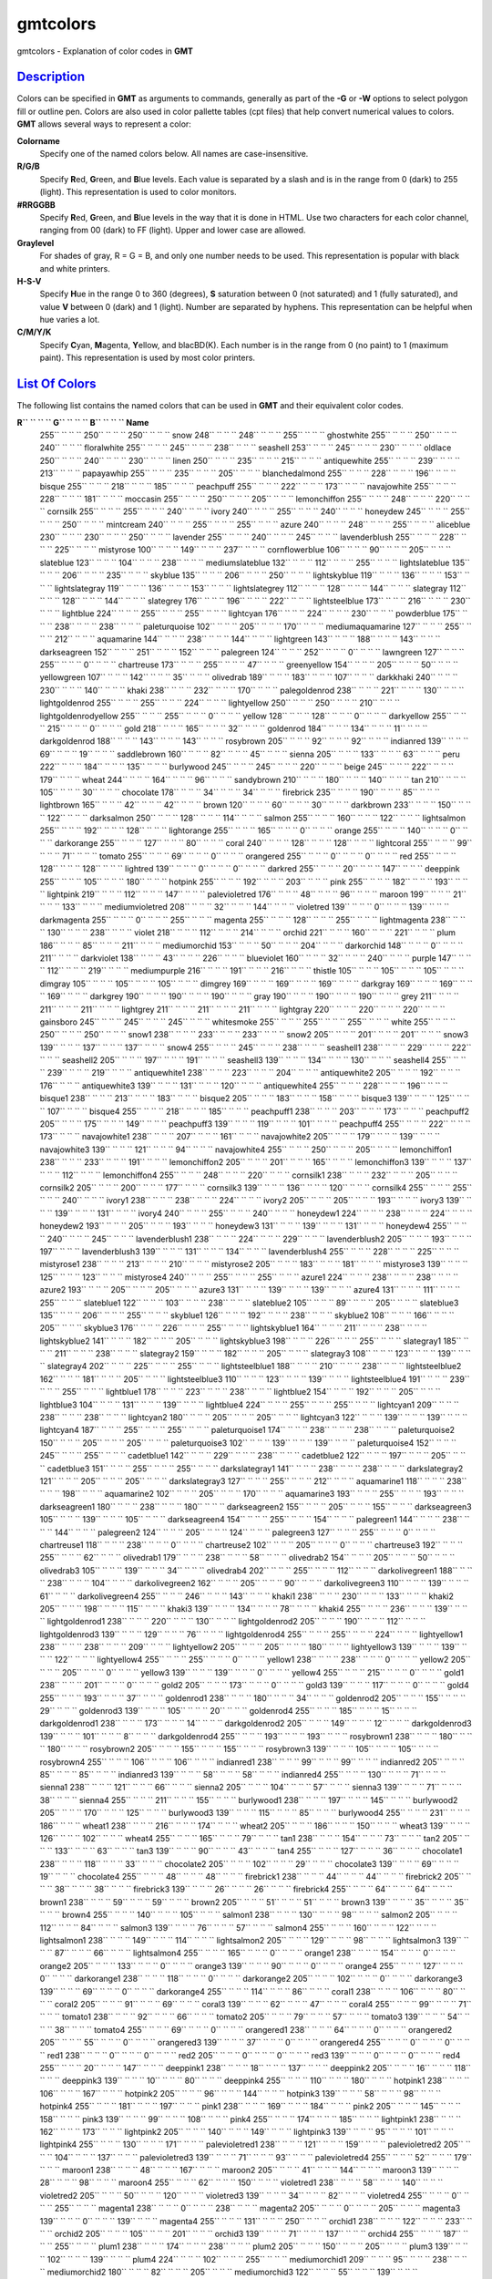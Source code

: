 *********
gmtcolors
*********


gmtcolors - Explanation of color codes in **GMT**

`Description <#toc1>`_
----------------------

Colors can be specified in **GMT** as arguments to commands, generally
as part of the **-G** or **-W** options to select polygon fill or
outline pen. Colors are also used in color pallette tables (cpt files)
that help convert numerical values to colors.
**GMT** allows several ways to represent a color:

**Colorname**
    Specify one of the named colors below. All names are
    case-insensitive.
**R/G/B**
    Specify **R**\ ed, **G**\ reen, and **B**\ lue levels. Each value is
    separated by a slash and is in the range from 0 (dark) to 255
    (light). This representation is used to color monitors.
**#RRGGBB**
    Specify **R**\ ed, **G**\ reen, and **B**\ lue levels in the way
    that it is done in HTML. Use two characters for each color channel,
    ranging from 00 (dark) to FF (light). Upper and lower case are
    allowed.
**Graylevel**
    For shades of gray, R = G = B, and only one number needs to be used.
    This representation is popular with black and white printers.
**H-S-V**
    Specify **H**\ ue in the range 0 to 360 (degrees), **S** saturation
    between 0 (not saturated) and 1 (fully saturated), and value **V**
    between 0 (dark) and 1 (light). Number are separated by hyphens.
    This representation can be helpful when hue varies a lot.
**C/M/Y/K**
    Specify **C**\ yan, **M**\ agenta, **Y**\ ellow, and blacBD(K). Each
    number is in the range from 0 (no paint) to 1 (maximum paint). This
    representation is used by most color printers.

`List Of Colors <#toc2>`_
-------------------------

The following list contains the named colors that can be used in **GMT**
and their equivalent color codes.

**R\ `` `` `` `` G\ `` `` `` `` B\ `` `` `` `` Name**
 255\ `` `` `` `` 250\ `` `` `` `` 250\ `` `` `` `` snow
 248\ `` `` `` `` 248\ `` `` `` `` 255\ `` `` `` `` ghostwhite
 255\ `` `` `` `` 250\ `` `` `` `` 240\ `` `` `` `` floralwhite
 255\ `` `` `` `` 245\ `` `` `` `` 238\ `` `` `` `` seashell
 253\ `` `` `` `` 245\ `` `` `` `` 230\ `` `` `` `` oldlace
 250\ `` `` `` `` 240\ `` `` `` `` 230\ `` `` `` `` linen
 250\ `` `` `` `` 235\ `` `` `` `` 215\ `` `` `` `` antiquewhite
 255\ `` `` `` `` 239\ `` `` `` `` 213\ `` `` `` `` papayawhip
 255\ `` `` `` `` 235\ `` `` `` `` 205\ `` `` `` `` blanchedalmond
 255\ `` `` `` `` 228\ `` `` `` `` 196\ `` `` `` `` bisque
 255\ `` `` `` `` 218\ `` `` `` `` 185\ `` `` `` `` peachpuff
 255\ `` `` `` `` 222\ `` `` `` `` 173\ `` `` `` `` navajowhite
 255\ `` `` `` `` 228\ `` `` `` `` 181\ `` `` `` `` moccasin
 255\ `` `` `` `` 250\ `` `` `` `` 205\ `` `` `` `` lemonchiffon
 255\ `` `` `` `` 248\ `` `` `` `` 220\ `` `` `` `` cornsilk
 255\ `` `` `` `` 255\ `` `` `` `` 240\ `` `` `` `` ivory
 240\ `` `` `` `` 255\ `` `` `` `` 240\ `` `` `` `` honeydew
 245\ `` `` `` `` 255\ `` `` `` `` 250\ `` `` `` `` mintcream
 240\ `` `` `` `` 255\ `` `` `` `` 255\ `` `` `` `` azure
 240\ `` `` `` `` 248\ `` `` `` `` 255\ `` `` `` `` aliceblue
 230\ `` `` `` `` 230\ `` `` `` `` 250\ `` `` `` `` lavender
 255\ `` `` `` `` 240\ `` `` `` `` 245\ `` `` `` `` lavenderblush
 255\ `` `` `` `` 228\ `` `` `` `` 225\ `` `` `` `` mistyrose
 100\ `` `` `` `` 149\ `` `` `` `` 237\ `` `` `` `` cornflowerblue
 106\ `` `` `` `` 90\ `` `` `` `` 205\ `` `` `` `` slateblue
 123\ `` `` `` `` 104\ `` `` `` `` 238\ `` `` `` `` mediumslateblue
 132\ `` `` `` `` 112\ `` `` `` `` 255\ `` `` `` `` lightslateblue
 135\ `` `` `` `` 206\ `` `` `` `` 235\ `` `` `` `` skyblue
 135\ `` `` `` `` 206\ `` `` `` `` 250\ `` `` `` `` lightskyblue
 119\ `` `` `` `` 136\ `` `` `` `` 153\ `` `` `` `` lightslategray
 119\ `` `` `` `` 136\ `` `` `` `` 153\ `` `` `` `` lightslategrey
 112\ `` `` `` `` 128\ `` `` `` `` 144\ `` `` `` `` slategray
 112\ `` `` `` `` 128\ `` `` `` `` 144\ `` `` `` `` slategrey
 176\ `` `` `` `` 196\ `` `` `` `` 222\ `` `` `` `` lightsteelblue
 173\ `` `` `` `` 216\ `` `` `` `` 230\ `` `` `` `` lightblue
 224\ `` `` `` `` 255\ `` `` `` `` 255\ `` `` `` `` lightcyan
 176\ `` `` `` `` 224\ `` `` `` `` 230\ `` `` `` `` powderblue
 175\ `` `` `` `` 238\ `` `` `` `` 238\ `` `` `` `` paleturquoise
 102\ `` `` `` `` 205\ `` `` `` `` 170\ `` `` `` `` mediumaquamarine
 127\ `` `` `` `` 255\ `` `` `` `` 212\ `` `` `` `` aquamarine
 144\ `` `` `` `` 238\ `` `` `` `` 144\ `` `` `` `` lightgreen
 143\ `` `` `` `` 188\ `` `` `` `` 143\ `` `` `` `` darkseagreen
 152\ `` `` `` `` 251\ `` `` `` `` 152\ `` `` `` `` palegreen
 124\ `` `` `` `` 252\ `` `` `` `` 0\ `` `` `` `` lawngreen
 127\ `` `` `` `` 255\ `` `` `` `` 0\ `` `` `` `` chartreuse
 173\ `` `` `` `` 255\ `` `` `` `` 47\ `` `` `` `` greenyellow
 154\ `` `` `` `` 205\ `` `` `` `` 50\ `` `` `` `` yellowgreen
 107\ `` `` `` `` 142\ `` `` `` `` 35\ `` `` `` `` olivedrab
 189\ `` `` `` `` 183\ `` `` `` `` 107\ `` `` `` `` darkkhaki
 240\ `` `` `` `` 230\ `` `` `` `` 140\ `` `` `` `` khaki
 238\ `` `` `` `` 232\ `` `` `` `` 170\ `` `` `` `` palegoldenrod
 238\ `` `` `` `` 221\ `` `` `` `` 130\ `` `` `` `` lightgoldenrod
 255\ `` `` `` `` 255\ `` `` `` `` 224\ `` `` `` `` lightyellow
 250\ `` `` `` `` 250\ `` `` `` `` 210\ `` `` `` `` lightgoldenrodyellow
 255\ `` `` `` `` 255\ `` `` `` `` 0\ `` `` `` `` yellow
 128\ `` `` `` `` 128\ `` `` `` `` 0\ `` `` `` `` darkyellow
 255\ `` `` `` `` 215\ `` `` `` `` 0\ `` `` `` `` gold
 218\ `` `` `` `` 165\ `` `` `` `` 32\ `` `` `` `` goldenrod
 184\ `` `` `` `` 134\ `` `` `` `` 11\ `` `` `` `` darkgoldenrod
 188\ `` `` `` `` 143\ `` `` `` `` 143\ `` `` `` `` rosybrown
 205\ `` `` `` `` 92\ `` `` `` `` 92\ `` `` `` `` indianred
 139\ `` `` `` `` 69\ `` `` `` `` 19\ `` `` `` `` saddlebrown
 160\ `` `` `` `` 82\ `` `` `` `` 45\ `` `` `` `` sienna
 205\ `` `` `` `` 133\ `` `` `` `` 63\ `` `` `` `` peru
 222\ `` `` `` `` 184\ `` `` `` `` 135\ `` `` `` `` burlywood
 245\ `` `` `` `` 245\ `` `` `` `` 220\ `` `` `` `` beige
 245\ `` `` `` `` 222\ `` `` `` `` 179\ `` `` `` `` wheat
 244\ `` `` `` `` 164\ `` `` `` `` 96\ `` `` `` `` sandybrown
 210\ `` `` `` `` 180\ `` `` `` `` 140\ `` `` `` `` tan
 210\ `` `` `` `` 105\ `` `` `` `` 30\ `` `` `` `` chocolate
 178\ `` `` `` `` 34\ `` `` `` `` 34\ `` `` `` `` firebrick
 235\ `` `` `` `` 190\ `` `` `` `` 85\ `` `` `` `` lightbrown
 165\ `` `` `` `` 42\ `` `` `` `` 42\ `` `` `` `` brown
 120\ `` `` `` `` 60\ `` `` `` `` 30\ `` `` `` `` darkbrown
 233\ `` `` `` `` 150\ `` `` `` `` 122\ `` `` `` `` darksalmon
 250\ `` `` `` `` 128\ `` `` `` `` 114\ `` `` `` `` salmon
 255\ `` `` `` `` 160\ `` `` `` `` 122\ `` `` `` `` lightsalmon
 255\ `` `` `` `` 192\ `` `` `` `` 128\ `` `` `` `` lightorange
 255\ `` `` `` `` 165\ `` `` `` `` 0\ `` `` `` `` orange
 255\ `` `` `` `` 140\ `` `` `` `` 0\ `` `` `` `` darkorange
 255\ `` `` `` `` 127\ `` `` `` `` 80\ `` `` `` `` coral
 240\ `` `` `` `` 128\ `` `` `` `` 128\ `` `` `` `` lightcoral
 255\ `` `` `` `` 99\ `` `` `` `` 71\ `` `` `` `` tomato
 255\ `` `` `` `` 69\ `` `` `` `` 0\ `` `` `` `` orangered
 255\ `` `` `` `` 0\ `` `` `` `` 0\ `` `` `` `` red
 255\ `` `` `` `` 128\ `` `` `` `` 128\ `` `` `` `` lightred
 139\ `` `` `` `` 0\ `` `` `` `` 0\ `` `` `` `` darkred
 255\ `` `` `` `` 20\ `` `` `` `` 147\ `` `` `` `` deeppink
 255\ `` `` `` `` 105\ `` `` `` `` 180\ `` `` `` `` hotpink
 255\ `` `` `` `` 192\ `` `` `` `` 203\ `` `` `` `` pink
 255\ `` `` `` `` 182\ `` `` `` `` 193\ `` `` `` `` lightpink
 219\ `` `` `` `` 112\ `` `` `` `` 147\ `` `` `` `` palevioletred
 176\ `` `` `` `` 48\ `` `` `` `` 96\ `` `` `` `` maroon
 199\ `` `` `` `` 21\ `` `` `` `` 133\ `` `` `` `` mediumvioletred
 208\ `` `` `` `` 32\ `` `` `` `` 144\ `` `` `` `` violetred
 139\ `` `` `` `` 0\ `` `` `` `` 139\ `` `` `` `` darkmagenta
 255\ `` `` `` `` 0\ `` `` `` `` 255\ `` `` `` `` magenta
 255\ `` `` `` `` 128\ `` `` `` `` 255\ `` `` `` `` lightmagenta
 238\ `` `` `` `` 130\ `` `` `` `` 238\ `` `` `` `` violet
 218\ `` `` `` `` 112\ `` `` `` `` 214\ `` `` `` `` orchid
 221\ `` `` `` `` 160\ `` `` `` `` 221\ `` `` `` `` plum
 186\ `` `` `` `` 85\ `` `` `` `` 211\ `` `` `` `` mediumorchid
 153\ `` `` `` `` 50\ `` `` `` `` 204\ `` `` `` `` darkorchid
 148\ `` `` `` `` 0\ `` `` `` `` 211\ `` `` `` `` darkviolet
 138\ `` `` `` `` 43\ `` `` `` `` 226\ `` `` `` `` blueviolet
 160\ `` `` `` `` 32\ `` `` `` `` 240\ `` `` `` `` purple
 147\ `` `` `` `` 112\ `` `` `` `` 219\ `` `` `` `` mediumpurple
 216\ `` `` `` `` 191\ `` `` `` `` 216\ `` `` `` `` thistle
 105\ `` `` `` `` 105\ `` `` `` `` 105\ `` `` `` `` dimgray
 105\ `` `` `` `` 105\ `` `` `` `` 105\ `` `` `` `` dimgrey
 169\ `` `` `` `` 169\ `` `` `` `` 169\ `` `` `` `` darkgray
 169\ `` `` `` `` 169\ `` `` `` `` 169\ `` `` `` `` darkgrey
 190\ `` `` `` `` 190\ `` `` `` `` 190\ `` `` `` `` gray
 190\ `` `` `` `` 190\ `` `` `` `` 190\ `` `` `` `` grey
 211\ `` `` `` `` 211\ `` `` `` `` 211\ `` `` `` `` lightgrey
 211\ `` `` `` `` 211\ `` `` `` `` 211\ `` `` `` `` lightgray
 220\ `` `` `` `` 220\ `` `` `` `` 220\ `` `` `` `` gainsboro
 245\ `` `` `` `` 245\ `` `` `` `` 245\ `` `` `` `` whitesmoke
 255\ `` `` `` `` 255\ `` `` `` `` 255\ `` `` `` `` white
 255\ `` `` `` `` 250\ `` `` `` `` 250\ `` `` `` `` snow1
 238\ `` `` `` `` 233\ `` `` `` `` 233\ `` `` `` `` snow2
 205\ `` `` `` `` 201\ `` `` `` `` 201\ `` `` `` `` snow3
 139\ `` `` `` `` 137\ `` `` `` `` 137\ `` `` `` `` snow4
 255\ `` `` `` `` 245\ `` `` `` `` 238\ `` `` `` `` seashell1
 238\ `` `` `` `` 229\ `` `` `` `` 222\ `` `` `` `` seashell2
 205\ `` `` `` `` 197\ `` `` `` `` 191\ `` `` `` `` seashell3
 139\ `` `` `` `` 134\ `` `` `` `` 130\ `` `` `` `` seashell4
 255\ `` `` `` `` 239\ `` `` `` `` 219\ `` `` `` `` antiquewhite1
 238\ `` `` `` `` 223\ `` `` `` `` 204\ `` `` `` `` antiquewhite2
 205\ `` `` `` `` 192\ `` `` `` `` 176\ `` `` `` `` antiquewhite3
 139\ `` `` `` `` 131\ `` `` `` `` 120\ `` `` `` `` antiquewhite4
 255\ `` `` `` `` 228\ `` `` `` `` 196\ `` `` `` `` bisque1
 238\ `` `` `` `` 213\ `` `` `` `` 183\ `` `` `` `` bisque2
 205\ `` `` `` `` 183\ `` `` `` `` 158\ `` `` `` `` bisque3
 139\ `` `` `` `` 125\ `` `` `` `` 107\ `` `` `` `` bisque4
 255\ `` `` `` `` 218\ `` `` `` `` 185\ `` `` `` `` peachpuff1
 238\ `` `` `` `` 203\ `` `` `` `` 173\ `` `` `` `` peachpuff2
 205\ `` `` `` `` 175\ `` `` `` `` 149\ `` `` `` `` peachpuff3
 139\ `` `` `` `` 119\ `` `` `` `` 101\ `` `` `` `` peachpuff4
 255\ `` `` `` `` 222\ `` `` `` `` 173\ `` `` `` `` navajowhite1
 238\ `` `` `` `` 207\ `` `` `` `` 161\ `` `` `` `` navajowhite2
 205\ `` `` `` `` 179\ `` `` `` `` 139\ `` `` `` `` navajowhite3
 139\ `` `` `` `` 121\ `` `` `` `` 94\ `` `` `` `` navajowhite4
 255\ `` `` `` `` 250\ `` `` `` `` 205\ `` `` `` `` lemonchiffon1
 238\ `` `` `` `` 233\ `` `` `` `` 191\ `` `` `` `` lemonchiffon2
 205\ `` `` `` `` 201\ `` `` `` `` 165\ `` `` `` `` lemonchiffon3
 139\ `` `` `` `` 137\ `` `` `` `` 112\ `` `` `` `` lemonchiffon4
 255\ `` `` `` `` 248\ `` `` `` `` 220\ `` `` `` `` cornsilk1
 238\ `` `` `` `` 232\ `` `` `` `` 205\ `` `` `` `` cornsilk2
 205\ `` `` `` `` 200\ `` `` `` `` 177\ `` `` `` `` cornsilk3
 139\ `` `` `` `` 136\ `` `` `` `` 120\ `` `` `` `` cornsilk4
 255\ `` `` `` `` 255\ `` `` `` `` 240\ `` `` `` `` ivory1
 238\ `` `` `` `` 238\ `` `` `` `` 224\ `` `` `` `` ivory2
 205\ `` `` `` `` 205\ `` `` `` `` 193\ `` `` `` `` ivory3
 139\ `` `` `` `` 139\ `` `` `` `` 131\ `` `` `` `` ivory4
 240\ `` `` `` `` 255\ `` `` `` `` 240\ `` `` `` `` honeydew1
 224\ `` `` `` `` 238\ `` `` `` `` 224\ `` `` `` `` honeydew2
 193\ `` `` `` `` 205\ `` `` `` `` 193\ `` `` `` `` honeydew3
 131\ `` `` `` `` 139\ `` `` `` `` 131\ `` `` `` `` honeydew4
 255\ `` `` `` `` 240\ `` `` `` `` 245\ `` `` `` `` lavenderblush1
 238\ `` `` `` `` 224\ `` `` `` `` 229\ `` `` `` `` lavenderblush2
 205\ `` `` `` `` 193\ `` `` `` `` 197\ `` `` `` `` lavenderblush3
 139\ `` `` `` `` 131\ `` `` `` `` 134\ `` `` `` `` lavenderblush4
 255\ `` `` `` `` 228\ `` `` `` `` 225\ `` `` `` `` mistyrose1
 238\ `` `` `` `` 213\ `` `` `` `` 210\ `` `` `` `` mistyrose2
 205\ `` `` `` `` 183\ `` `` `` `` 181\ `` `` `` `` mistyrose3
 139\ `` `` `` `` 125\ `` `` `` `` 123\ `` `` `` `` mistyrose4
 240\ `` `` `` `` 255\ `` `` `` `` 255\ `` `` `` `` azure1
 224\ `` `` `` `` 238\ `` `` `` `` 238\ `` `` `` `` azure2
 193\ `` `` `` `` 205\ `` `` `` `` 205\ `` `` `` `` azure3
 131\ `` `` `` `` 139\ `` `` `` `` 139\ `` `` `` `` azure4
 131\ `` `` `` `` 111\ `` `` `` `` 255\ `` `` `` `` slateblue1
 122\ `` `` `` `` 103\ `` `` `` `` 238\ `` `` `` `` slateblue2
 105\ `` `` `` `` 89\ `` `` `` `` 205\ `` `` `` `` slateblue3
 135\ `` `` `` `` 206\ `` `` `` `` 255\ `` `` `` `` skyblue1
 126\ `` `` `` `` 192\ `` `` `` `` 238\ `` `` `` `` skyblue2
 108\ `` `` `` `` 166\ `` `` `` `` 205\ `` `` `` `` skyblue3
 176\ `` `` `` `` 226\ `` `` `` `` 255\ `` `` `` `` lightskyblue1
 164\ `` `` `` `` 211\ `` `` `` `` 238\ `` `` `` `` lightskyblue2
 141\ `` `` `` `` 182\ `` `` `` `` 205\ `` `` `` `` lightskyblue3
 198\ `` `` `` `` 226\ `` `` `` `` 255\ `` `` `` `` slategray1
 185\ `` `` `` `` 211\ `` `` `` `` 238\ `` `` `` `` slategray2
 159\ `` `` `` `` 182\ `` `` `` `` 205\ `` `` `` `` slategray3
 108\ `` `` `` `` 123\ `` `` `` `` 139\ `` `` `` `` slategray4
 202\ `` `` `` `` 225\ `` `` `` `` 255\ `` `` `` `` lightsteelblue1
 188\ `` `` `` `` 210\ `` `` `` `` 238\ `` `` `` `` lightsteelblue2
 162\ `` `` `` `` 181\ `` `` `` `` 205\ `` `` `` `` lightsteelblue3
 110\ `` `` `` `` 123\ `` `` `` `` 139\ `` `` `` `` lightsteelblue4
 191\ `` `` `` `` 239\ `` `` `` `` 255\ `` `` `` `` lightblue1
 178\ `` `` `` `` 223\ `` `` `` `` 238\ `` `` `` `` lightblue2
 154\ `` `` `` `` 192\ `` `` `` `` 205\ `` `` `` `` lightblue3
 104\ `` `` `` `` 131\ `` `` `` `` 139\ `` `` `` `` lightblue4
 224\ `` `` `` `` 255\ `` `` `` `` 255\ `` `` `` `` lightcyan1
 209\ `` `` `` `` 238\ `` `` `` `` 238\ `` `` `` `` lightcyan2
 180\ `` `` `` `` 205\ `` `` `` `` 205\ `` `` `` `` lightcyan3
 122\ `` `` `` `` 139\ `` `` `` `` 139\ `` `` `` `` lightcyan4
 187\ `` `` `` `` 255\ `` `` `` `` 255\ `` `` `` `` paleturquoise1
 174\ `` `` `` `` 238\ `` `` `` `` 238\ `` `` `` `` paleturquoise2
 150\ `` `` `` `` 205\ `` `` `` `` 205\ `` `` `` `` paleturquoise3
 102\ `` `` `` `` 139\ `` `` `` `` 139\ `` `` `` `` paleturquoise4
 152\ `` `` `` `` 245\ `` `` `` `` 255\ `` `` `` `` cadetblue1
 142\ `` `` `` `` 229\ `` `` `` `` 238\ `` `` `` `` cadetblue2
 122\ `` `` `` `` 197\ `` `` `` `` 205\ `` `` `` `` cadetblue3
 151\ `` `` `` `` 255\ `` `` `` `` 255\ `` `` `` `` darkslategray1
 141\ `` `` `` `` 238\ `` `` `` `` 238\ `` `` `` `` darkslategray2
 121\ `` `` `` `` 205\ `` `` `` `` 205\ `` `` `` `` darkslategray3
 127\ `` `` `` `` 255\ `` `` `` `` 212\ `` `` `` `` aquamarine1
 118\ `` `` `` `` 238\ `` `` `` `` 198\ `` `` `` `` aquamarine2
 102\ `` `` `` `` 205\ `` `` `` `` 170\ `` `` `` `` aquamarine3
 193\ `` `` `` `` 255\ `` `` `` `` 193\ `` `` `` `` darkseagreen1
 180\ `` `` `` `` 238\ `` `` `` `` 180\ `` `` `` `` darkseagreen2
 155\ `` `` `` `` 205\ `` `` `` `` 155\ `` `` `` `` darkseagreen3
 105\ `` `` `` `` 139\ `` `` `` `` 105\ `` `` `` `` darkseagreen4
 154\ `` `` `` `` 255\ `` `` `` `` 154\ `` `` `` `` palegreen1
 144\ `` `` `` `` 238\ `` `` `` `` 144\ `` `` `` `` palegreen2
 124\ `` `` `` `` 205\ `` `` `` `` 124\ `` `` `` `` palegreen3
 127\ `` `` `` `` 255\ `` `` `` `` 0\ `` `` `` `` chartreuse1
 118\ `` `` `` `` 238\ `` `` `` `` 0\ `` `` `` `` chartreuse2
 102\ `` `` `` `` 205\ `` `` `` `` 0\ `` `` `` `` chartreuse3
 192\ `` `` `` `` 255\ `` `` `` `` 62\ `` `` `` `` olivedrab1
 179\ `` `` `` `` 238\ `` `` `` `` 58\ `` `` `` `` olivedrab2
 154\ `` `` `` `` 205\ `` `` `` `` 50\ `` `` `` `` olivedrab3
 105\ `` `` `` `` 139\ `` `` `` `` 34\ `` `` `` `` olivedrab4
 202\ `` `` `` `` 255\ `` `` `` `` 112\ `` `` `` `` darkolivegreen1
 188\ `` `` `` `` 238\ `` `` `` `` 104\ `` `` `` `` darkolivegreen2
 162\ `` `` `` `` 205\ `` `` `` `` 90\ `` `` `` `` darkolivegreen3
 110\ `` `` `` `` 139\ `` `` `` `` 61\ `` `` `` `` darkolivegreen4
 255\ `` `` `` `` 246\ `` `` `` `` 143\ `` `` `` `` khaki1
 238\ `` `` `` `` 230\ `` `` `` `` 133\ `` `` `` `` khaki2
 205\ `` `` `` `` 198\ `` `` `` `` 115\ `` `` `` `` khaki3
 139\ `` `` `` `` 134\ `` `` `` `` 78\ `` `` `` `` khaki4
 255\ `` `` `` `` 236\ `` `` `` `` 139\ `` `` `` `` lightgoldenrod1
 238\ `` `` `` `` 220\ `` `` `` `` 130\ `` `` `` `` lightgoldenrod2
 205\ `` `` `` `` 190\ `` `` `` `` 112\ `` `` `` `` lightgoldenrod3
 139\ `` `` `` `` 129\ `` `` `` `` 76\ `` `` `` `` lightgoldenrod4
 255\ `` `` `` `` 255\ `` `` `` `` 224\ `` `` `` `` lightyellow1
 238\ `` `` `` `` 238\ `` `` `` `` 209\ `` `` `` `` lightyellow2
 205\ `` `` `` `` 205\ `` `` `` `` 180\ `` `` `` `` lightyellow3
 139\ `` `` `` `` 139\ `` `` `` `` 122\ `` `` `` `` lightyellow4
 255\ `` `` `` `` 255\ `` `` `` `` 0\ `` `` `` `` yellow1
 238\ `` `` `` `` 238\ `` `` `` `` 0\ `` `` `` `` yellow2
 205\ `` `` `` `` 205\ `` `` `` `` 0\ `` `` `` `` yellow3
 139\ `` `` `` `` 139\ `` `` `` `` 0\ `` `` `` `` yellow4
 255\ `` `` `` `` 215\ `` `` `` `` 0\ `` `` `` `` gold1
 238\ `` `` `` `` 201\ `` `` `` `` 0\ `` `` `` `` gold2
 205\ `` `` `` `` 173\ `` `` `` `` 0\ `` `` `` `` gold3
 139\ `` `` `` `` 117\ `` `` `` `` 0\ `` `` `` `` gold4
 255\ `` `` `` `` 193\ `` `` `` `` 37\ `` `` `` `` goldenrod1
 238\ `` `` `` `` 180\ `` `` `` `` 34\ `` `` `` `` goldenrod2
 205\ `` `` `` `` 155\ `` `` `` `` 29\ `` `` `` `` goldenrod3
 139\ `` `` `` `` 105\ `` `` `` `` 20\ `` `` `` `` goldenrod4
 255\ `` `` `` `` 185\ `` `` `` `` 15\ `` `` `` `` darkgoldenrod1
 238\ `` `` `` `` 173\ `` `` `` `` 14\ `` `` `` `` darkgoldenrod2
 205\ `` `` `` `` 149\ `` `` `` `` 12\ `` `` `` `` darkgoldenrod3
 139\ `` `` `` `` 101\ `` `` `` `` 8\ `` `` `` `` darkgoldenrod4
 255\ `` `` `` `` 193\ `` `` `` `` 193\ `` `` `` `` rosybrown1
 238\ `` `` `` `` 180\ `` `` `` `` 180\ `` `` `` `` rosybrown2
 205\ `` `` `` `` 155\ `` `` `` `` 155\ `` `` `` `` rosybrown3
 139\ `` `` `` `` 105\ `` `` `` `` 105\ `` `` `` `` rosybrown4
 255\ `` `` `` `` 106\ `` `` `` `` 106\ `` `` `` `` indianred1
 238\ `` `` `` `` 99\ `` `` `` `` 99\ `` `` `` `` indianred2
 205\ `` `` `` `` 85\ `` `` `` `` 85\ `` `` `` `` indianred3
 139\ `` `` `` `` 58\ `` `` `` `` 58\ `` `` `` `` indianred4
 255\ `` `` `` `` 130\ `` `` `` `` 71\ `` `` `` `` sienna1
 238\ `` `` `` `` 121\ `` `` `` `` 66\ `` `` `` `` sienna2
 205\ `` `` `` `` 104\ `` `` `` `` 57\ `` `` `` `` sienna3
 139\ `` `` `` `` 71\ `` `` `` `` 38\ `` `` `` `` sienna4
 255\ `` `` `` `` 211\ `` `` `` `` 155\ `` `` `` `` burlywood1
 238\ `` `` `` `` 197\ `` `` `` `` 145\ `` `` `` `` burlywood2
 205\ `` `` `` `` 170\ `` `` `` `` 125\ `` `` `` `` burlywood3
 139\ `` `` `` `` 115\ `` `` `` `` 85\ `` `` `` `` burlywood4
 255\ `` `` `` `` 231\ `` `` `` `` 186\ `` `` `` `` wheat1
 238\ `` `` `` `` 216\ `` `` `` `` 174\ `` `` `` `` wheat2
 205\ `` `` `` `` 186\ `` `` `` `` 150\ `` `` `` `` wheat3
 139\ `` `` `` `` 126\ `` `` `` `` 102\ `` `` `` `` wheat4
 255\ `` `` `` `` 165\ `` `` `` `` 79\ `` `` `` `` tan1
 238\ `` `` `` `` 154\ `` `` `` `` 73\ `` `` `` `` tan2
 205\ `` `` `` `` 133\ `` `` `` `` 63\ `` `` `` `` tan3
 139\ `` `` `` `` 90\ `` `` `` `` 43\ `` `` `` `` tan4
 255\ `` `` `` `` 127\ `` `` `` `` 36\ `` `` `` `` chocolate1
 238\ `` `` `` `` 118\ `` `` `` `` 33\ `` `` `` `` chocolate2
 205\ `` `` `` `` 102\ `` `` `` `` 29\ `` `` `` `` chocolate3
 139\ `` `` `` `` 69\ `` `` `` `` 19\ `` `` `` `` chocolate4
 255\ `` `` `` `` 48\ `` `` `` `` 48\ `` `` `` `` firebrick1
 238\ `` `` `` `` 44\ `` `` `` `` 44\ `` `` `` `` firebrick2
 205\ `` `` `` `` 38\ `` `` `` `` 38\ `` `` `` `` firebrick3
 139\ `` `` `` `` 26\ `` `` `` `` 26\ `` `` `` `` firebrick4
 255\ `` `` `` `` 64\ `` `` `` `` 64\ `` `` `` `` brown1
 238\ `` `` `` `` 59\ `` `` `` `` 59\ `` `` `` `` brown2
 205\ `` `` `` `` 51\ `` `` `` `` 51\ `` `` `` `` brown3
 139\ `` `` `` `` 35\ `` `` `` `` 35\ `` `` `` `` brown4
 255\ `` `` `` `` 140\ `` `` `` `` 105\ `` `` `` `` salmon1
 238\ `` `` `` `` 130\ `` `` `` `` 98\ `` `` `` `` salmon2
 205\ `` `` `` `` 112\ `` `` `` `` 84\ `` `` `` `` salmon3
 139\ `` `` `` `` 76\ `` `` `` `` 57\ `` `` `` `` salmon4
 255\ `` `` `` `` 160\ `` `` `` `` 122\ `` `` `` `` lightsalmon1
 238\ `` `` `` `` 149\ `` `` `` `` 114\ `` `` `` `` lightsalmon2
 205\ `` `` `` `` 129\ `` `` `` `` 98\ `` `` `` `` lightsalmon3
 139\ `` `` `` `` 87\ `` `` `` `` 66\ `` `` `` `` lightsalmon4
 255\ `` `` `` `` 165\ `` `` `` `` 0\ `` `` `` `` orange1
 238\ `` `` `` `` 154\ `` `` `` `` 0\ `` `` `` `` orange2
 205\ `` `` `` `` 133\ `` `` `` `` 0\ `` `` `` `` orange3
 139\ `` `` `` `` 90\ `` `` `` `` 0\ `` `` `` `` orange4
 255\ `` `` `` `` 127\ `` `` `` `` 0\ `` `` `` `` darkorange1
 238\ `` `` `` `` 118\ `` `` `` `` 0\ `` `` `` `` darkorange2
 205\ `` `` `` `` 102\ `` `` `` `` 0\ `` `` `` `` darkorange3
 139\ `` `` `` `` 69\ `` `` `` `` 0\ `` `` `` `` darkorange4
 255\ `` `` `` `` 114\ `` `` `` `` 86\ `` `` `` `` coral1
 238\ `` `` `` `` 106\ `` `` `` `` 80\ `` `` `` `` coral2
 205\ `` `` `` `` 91\ `` `` `` `` 69\ `` `` `` `` coral3
 139\ `` `` `` `` 62\ `` `` `` `` 47\ `` `` `` `` coral4
 255\ `` `` `` `` 99\ `` `` `` `` 71\ `` `` `` `` tomato1
 238\ `` `` `` `` 92\ `` `` `` `` 66\ `` `` `` `` tomato2
 205\ `` `` `` `` 79\ `` `` `` `` 57\ `` `` `` `` tomato3
 139\ `` `` `` `` 54\ `` `` `` `` 38\ `` `` `` `` tomato4
 255\ `` `` `` `` 69\ `` `` `` `` 0\ `` `` `` `` orangered1
 238\ `` `` `` `` 64\ `` `` `` `` 0\ `` `` `` `` orangered2
 205\ `` `` `` `` 55\ `` `` `` `` 0\ `` `` `` `` orangered3
 139\ `` `` `` `` 37\ `` `` `` `` 0\ `` `` `` `` orangered4
 255\ `` `` `` `` 0\ `` `` `` `` 0\ `` `` `` `` red1
 238\ `` `` `` `` 0\ `` `` `` `` 0\ `` `` `` `` red2
 205\ `` `` `` `` 0\ `` `` `` `` 0\ `` `` `` `` red3
 139\ `` `` `` `` 0\ `` `` `` `` 0\ `` `` `` `` red4
 255\ `` `` `` `` 20\ `` `` `` `` 147\ `` `` `` `` deeppink1
 238\ `` `` `` `` 18\ `` `` `` `` 137\ `` `` `` `` deeppink2
 205\ `` `` `` `` 16\ `` `` `` `` 118\ `` `` `` `` deeppink3
 139\ `` `` `` `` 10\ `` `` `` `` 80\ `` `` `` `` deeppink4
 255\ `` `` `` `` 110\ `` `` `` `` 180\ `` `` `` `` hotpink1
 238\ `` `` `` `` 106\ `` `` `` `` 167\ `` `` `` `` hotpink2
 205\ `` `` `` `` 96\ `` `` `` `` 144\ `` `` `` `` hotpink3
 139\ `` `` `` `` 58\ `` `` `` `` 98\ `` `` `` `` hotpink4
 255\ `` `` `` `` 181\ `` `` `` `` 197\ `` `` `` `` pink1
 238\ `` `` `` `` 169\ `` `` `` `` 184\ `` `` `` `` pink2
 205\ `` `` `` `` 145\ `` `` `` `` 158\ `` `` `` `` pink3
 139\ `` `` `` `` 99\ `` `` `` `` 108\ `` `` `` `` pink4
 255\ `` `` `` `` 174\ `` `` `` `` 185\ `` `` `` `` lightpink1
 238\ `` `` `` `` 162\ `` `` `` `` 173\ `` `` `` `` lightpink2
 205\ `` `` `` `` 140\ `` `` `` `` 149\ `` `` `` `` lightpink3
 139\ `` `` `` `` 95\ `` `` `` `` 101\ `` `` `` `` lightpink4
 255\ `` `` `` `` 130\ `` `` `` `` 171\ `` `` `` `` palevioletred1
 238\ `` `` `` `` 121\ `` `` `` `` 159\ `` `` `` `` palevioletred2
 205\ `` `` `` `` 104\ `` `` `` `` 137\ `` `` `` `` palevioletred3
 139\ `` `` `` `` 71\ `` `` `` `` 93\ `` `` `` `` palevioletred4
 255\ `` `` `` `` 52\ `` `` `` `` 179\ `` `` `` `` maroon1
 238\ `` `` `` `` 48\ `` `` `` `` 167\ `` `` `` `` maroon2
 205\ `` `` `` `` 41\ `` `` `` `` 144\ `` `` `` `` maroon3
 139\ `` `` `` `` 28\ `` `` `` `` 98\ `` `` `` `` maroon4
 255\ `` `` `` `` 62\ `` `` `` `` 150\ `` `` `` `` violetred1
 238\ `` `` `` `` 58\ `` `` `` `` 140\ `` `` `` `` violetred2
 205\ `` `` `` `` 50\ `` `` `` `` 120\ `` `` `` `` violetred3
 139\ `` `` `` `` 34\ `` `` `` `` 82\ `` `` `` `` violetred4
 255\ `` `` `` `` 0\ `` `` `` `` 255\ `` `` `` `` magenta1
 238\ `` `` `` `` 0\ `` `` `` `` 238\ `` `` `` `` magenta2
 205\ `` `` `` `` 0\ `` `` `` `` 205\ `` `` `` `` magenta3
 139\ `` `` `` `` 0\ `` `` `` `` 139\ `` `` `` `` magenta4
 255\ `` `` `` `` 131\ `` `` `` `` 250\ `` `` `` `` orchid1
 238\ `` `` `` `` 122\ `` `` `` `` 233\ `` `` `` `` orchid2
 205\ `` `` `` `` 105\ `` `` `` `` 201\ `` `` `` `` orchid3
 139\ `` `` `` `` 71\ `` `` `` `` 137\ `` `` `` `` orchid4
 255\ `` `` `` `` 187\ `` `` `` `` 255\ `` `` `` `` plum1
 238\ `` `` `` `` 174\ `` `` `` `` 238\ `` `` `` `` plum2
 205\ `` `` `` `` 150\ `` `` `` `` 205\ `` `` `` `` plum3
 139\ `` `` `` `` 102\ `` `` `` `` 139\ `` `` `` `` plum4
 224\ `` `` `` `` 102\ `` `` `` `` 255\ `` `` `` `` mediumorchid1
 209\ `` `` `` `` 95\ `` `` `` `` 238\ `` `` `` `` mediumorchid2
 180\ `` `` `` `` 82\ `` `` `` `` 205\ `` `` `` `` mediumorchid3
 122\ `` `` `` `` 55\ `` `` `` `` 139\ `` `` `` `` mediumorchid4
 191\ `` `` `` `` 62\ `` `` `` `` 255\ `` `` `` `` darkorchid1
 178\ `` `` `` `` 58\ `` `` `` `` 238\ `` `` `` `` darkorchid2
 154\ `` `` `` `` 50\ `` `` `` `` 205\ `` `` `` `` darkorchid3
 104\ `` `` `` `` 34\ `` `` `` `` 139\ `` `` `` `` darkorchid4
 155\ `` `` `` `` 48\ `` `` `` `` 255\ `` `` `` `` purple1
 145\ `` `` `` `` 44\ `` `` `` `` 238\ `` `` `` `` purple2
 125\ `` `` `` `` 38\ `` `` `` `` 205\ `` `` `` `` purple3
 171\ `` `` `` `` 130\ `` `` `` `` 255\ `` `` `` `` mediumpurple1
 159\ `` `` `` `` 121\ `` `` `` `` 238\ `` `` `` `` mediumpurple2
 137\ `` `` `` `` 104\ `` `` `` `` 205\ `` `` `` `` mediumpurple3
 255\ `` `` `` `` 225\ `` `` `` `` 255\ `` `` `` `` thistle1
 238\ `` `` `` `` 210\ `` `` `` `` 238\ `` `` `` `` thistle2
 205\ `` `` `` `` 181\ `` `` `` `` 205\ `` `` `` `` thistle3
 139\ `` `` `` `` 123\ `` `` `` `` 139\ `` `` `` `` thistle4
 102\ `` `` `` `` 102\ `` `` `` `` 102\ `` `` `` `` gray40
 102\ `` `` `` `` 102\ `` `` `` `` 102\ `` `` `` `` grey40
 105\ `` `` `` `` 105\ `` `` `` `` 105\ `` `` `` `` gray41
 105\ `` `` `` `` 105\ `` `` `` `` 105\ `` `` `` `` grey41
 107\ `` `` `` `` 107\ `` `` `` `` 107\ `` `` `` `` gray42
 107\ `` `` `` `` 107\ `` `` `` `` 107\ `` `` `` `` grey42
 110\ `` `` `` `` 110\ `` `` `` `` 110\ `` `` `` `` gray43
 110\ `` `` `` `` 110\ `` `` `` `` 110\ `` `` `` `` grey43
 112\ `` `` `` `` 112\ `` `` `` `` 112\ `` `` `` `` gray44
 112\ `` `` `` `` 112\ `` `` `` `` 112\ `` `` `` `` grey44
 115\ `` `` `` `` 115\ `` `` `` `` 115\ `` `` `` `` gray45
 115\ `` `` `` `` 115\ `` `` `` `` 115\ `` `` `` `` grey45
 117\ `` `` `` `` 117\ `` `` `` `` 117\ `` `` `` `` gray46
 117\ `` `` `` `` 117\ `` `` `` `` 117\ `` `` `` `` grey46
 120\ `` `` `` `` 120\ `` `` `` `` 120\ `` `` `` `` gray47
 120\ `` `` `` `` 120\ `` `` `` `` 120\ `` `` `` `` grey47
 122\ `` `` `` `` 122\ `` `` `` `` 122\ `` `` `` `` gray48
 122\ `` `` `` `` 122\ `` `` `` `` 122\ `` `` `` `` grey48
 125\ `` `` `` `` 125\ `` `` `` `` 125\ `` `` `` `` gray49
 125\ `` `` `` `` 125\ `` `` `` `` 125\ `` `` `` `` grey49
 127\ `` `` `` `` 127\ `` `` `` `` 127\ `` `` `` `` gray50
 127\ `` `` `` `` 127\ `` `` `` `` 127\ `` `` `` `` grey50
 130\ `` `` `` `` 130\ `` `` `` `` 130\ `` `` `` `` gray51
 130\ `` `` `` `` 130\ `` `` `` `` 130\ `` `` `` `` grey51
 133\ `` `` `` `` 133\ `` `` `` `` 133\ `` `` `` `` gray52
 133\ `` `` `` `` 133\ `` `` `` `` 133\ `` `` `` `` grey52
 135\ `` `` `` `` 135\ `` `` `` `` 135\ `` `` `` `` gray53
 135\ `` `` `` `` 135\ `` `` `` `` 135\ `` `` `` `` grey53
 138\ `` `` `` `` 138\ `` `` `` `` 138\ `` `` `` `` gray54
 138\ `` `` `` `` 138\ `` `` `` `` 138\ `` `` `` `` grey54
 140\ `` `` `` `` 140\ `` `` `` `` 140\ `` `` `` `` gray55
 140\ `` `` `` `` 140\ `` `` `` `` 140\ `` `` `` `` grey55
 143\ `` `` `` `` 143\ `` `` `` `` 143\ `` `` `` `` gray56
 143\ `` `` `` `` 143\ `` `` `` `` 143\ `` `` `` `` grey56
 145\ `` `` `` `` 145\ `` `` `` `` 145\ `` `` `` `` gray57
 145\ `` `` `` `` 145\ `` `` `` `` 145\ `` `` `` `` grey57
 148\ `` `` `` `` 148\ `` `` `` `` 148\ `` `` `` `` gray58
 148\ `` `` `` `` 148\ `` `` `` `` 148\ `` `` `` `` grey58
 150\ `` `` `` `` 150\ `` `` `` `` 150\ `` `` `` `` gray59
 150\ `` `` `` `` 150\ `` `` `` `` 150\ `` `` `` `` grey59
 153\ `` `` `` `` 153\ `` `` `` `` 153\ `` `` `` `` gray60
 153\ `` `` `` `` 153\ `` `` `` `` 153\ `` `` `` `` grey60
 156\ `` `` `` `` 156\ `` `` `` `` 156\ `` `` `` `` gray61
 156\ `` `` `` `` 156\ `` `` `` `` 156\ `` `` `` `` grey61
 158\ `` `` `` `` 158\ `` `` `` `` 158\ `` `` `` `` gray62
 158\ `` `` `` `` 158\ `` `` `` `` 158\ `` `` `` `` grey62
 161\ `` `` `` `` 161\ `` `` `` `` 161\ `` `` `` `` gray63
 161\ `` `` `` `` 161\ `` `` `` `` 161\ `` `` `` `` grey63
 163\ `` `` `` `` 163\ `` `` `` `` 163\ `` `` `` `` gray64
 163\ `` `` `` `` 163\ `` `` `` `` 163\ `` `` `` `` grey64
 166\ `` `` `` `` 166\ `` `` `` `` 166\ `` `` `` `` gray65
 166\ `` `` `` `` 166\ `` `` `` `` 166\ `` `` `` `` grey65
 168\ `` `` `` `` 168\ `` `` `` `` 168\ `` `` `` `` gray66
 168\ `` `` `` `` 168\ `` `` `` `` 168\ `` `` `` `` grey66
 171\ `` `` `` `` 171\ `` `` `` `` 171\ `` `` `` `` gray67
 171\ `` `` `` `` 171\ `` `` `` `` 171\ `` `` `` `` grey67
 173\ `` `` `` `` 173\ `` `` `` `` 173\ `` `` `` `` gray68
 173\ `` `` `` `` 173\ `` `` `` `` 173\ `` `` `` `` grey68
 176\ `` `` `` `` 176\ `` `` `` `` 176\ `` `` `` `` gray69
 176\ `` `` `` `` 176\ `` `` `` `` 176\ `` `` `` `` grey69
 179\ `` `` `` `` 179\ `` `` `` `` 179\ `` `` `` `` gray70
 179\ `` `` `` `` 179\ `` `` `` `` 179\ `` `` `` `` grey70
 181\ `` `` `` `` 181\ `` `` `` `` 181\ `` `` `` `` gray71
 181\ `` `` `` `` 181\ `` `` `` `` 181\ `` `` `` `` grey71
 184\ `` `` `` `` 184\ `` `` `` `` 184\ `` `` `` `` gray72
 184\ `` `` `` `` 184\ `` `` `` `` 184\ `` `` `` `` grey72
 186\ `` `` `` `` 186\ `` `` `` `` 186\ `` `` `` `` gray73
 186\ `` `` `` `` 186\ `` `` `` `` 186\ `` `` `` `` grey73
 189\ `` `` `` `` 189\ `` `` `` `` 189\ `` `` `` `` gray74
 189\ `` `` `` `` 189\ `` `` `` `` 189\ `` `` `` `` grey74
 191\ `` `` `` `` 191\ `` `` `` `` 191\ `` `` `` `` gray75
 191\ `` `` `` `` 191\ `` `` `` `` 191\ `` `` `` `` grey75
 194\ `` `` `` `` 194\ `` `` `` `` 194\ `` `` `` `` gray76
 194\ `` `` `` `` 194\ `` `` `` `` 194\ `` `` `` `` grey76
 196\ `` `` `` `` 196\ `` `` `` `` 196\ `` `` `` `` gray77
 196\ `` `` `` `` 196\ `` `` `` `` 196\ `` `` `` `` grey77
 199\ `` `` `` `` 199\ `` `` `` `` 199\ `` `` `` `` gray78
 199\ `` `` `` `` 199\ `` `` `` `` 199\ `` `` `` `` grey78
 201\ `` `` `` `` 201\ `` `` `` `` 201\ `` `` `` `` gray79
 201\ `` `` `` `` 201\ `` `` `` `` 201\ `` `` `` `` grey79
 204\ `` `` `` `` 204\ `` `` `` `` 204\ `` `` `` `` gray80
 204\ `` `` `` `` 204\ `` `` `` `` 204\ `` `` `` `` grey80
 207\ `` `` `` `` 207\ `` `` `` `` 207\ `` `` `` `` gray81
 207\ `` `` `` `` 207\ `` `` `` `` 207\ `` `` `` `` grey81
 209\ `` `` `` `` 209\ `` `` `` `` 209\ `` `` `` `` gray82
 209\ `` `` `` `` 209\ `` `` `` `` 209\ `` `` `` `` grey82
 212\ `` `` `` `` 212\ `` `` `` `` 212\ `` `` `` `` gray83
 212\ `` `` `` `` 212\ `` `` `` `` 212\ `` `` `` `` grey83
 214\ `` `` `` `` 214\ `` `` `` `` 214\ `` `` `` `` gray84
 214\ `` `` `` `` 214\ `` `` `` `` 214\ `` `` `` `` grey84
 217\ `` `` `` `` 217\ `` `` `` `` 217\ `` `` `` `` gray85
 217\ `` `` `` `` 217\ `` `` `` `` 217\ `` `` `` `` grey85
 219\ `` `` `` `` 219\ `` `` `` `` 219\ `` `` `` `` gray86
 219\ `` `` `` `` 219\ `` `` `` `` 219\ `` `` `` `` grey86
 222\ `` `` `` `` 222\ `` `` `` `` 222\ `` `` `` `` gray87
 222\ `` `` `` `` 222\ `` `` `` `` 222\ `` `` `` `` grey87
 224\ `` `` `` `` 224\ `` `` `` `` 224\ `` `` `` `` gray88
 224\ `` `` `` `` 224\ `` `` `` `` 224\ `` `` `` `` grey88
 227\ `` `` `` `` 227\ `` `` `` `` 227\ `` `` `` `` gray89
 227\ `` `` `` `` 227\ `` `` `` `` 227\ `` `` `` `` grey89
 229\ `` `` `` `` 229\ `` `` `` `` 229\ `` `` `` `` gray90
 229\ `` `` `` `` 229\ `` `` `` `` 229\ `` `` `` `` grey90
 232\ `` `` `` `` 232\ `` `` `` `` 232\ `` `` `` `` gray91
 232\ `` `` `` `` 232\ `` `` `` `` 232\ `` `` `` `` grey91
 235\ `` `` `` `` 235\ `` `` `` `` 235\ `` `` `` `` gray92
 235\ `` `` `` `` 235\ `` `` `` `` 235\ `` `` `` `` grey92
 237\ `` `` `` `` 237\ `` `` `` `` 237\ `` `` `` `` gray93
 237\ `` `` `` `` 237\ `` `` `` `` 237\ `` `` `` `` grey93
 240\ `` `` `` `` 240\ `` `` `` `` 240\ `` `` `` `` gray94
 240\ `` `` `` `` 240\ `` `` `` `` 240\ `` `` `` `` grey94
 242\ `` `` `` `` 242\ `` `` `` `` 242\ `` `` `` `` gray95
 242\ `` `` `` `` 242\ `` `` `` `` 242\ `` `` `` `` grey95
 245\ `` `` `` `` 245\ `` `` `` `` 245\ `` `` `` `` gray96
 245\ `` `` `` `` 245\ `` `` `` `` 245\ `` `` `` `` grey96
 247\ `` `` `` `` 247\ `` `` `` `` 247\ `` `` `` `` gray97
 247\ `` `` `` `` 247\ `` `` `` `` 247\ `` `` `` `` grey97
 250\ `` `` `` `` 250\ `` `` `` `` 250\ `` `` `` `` gray98
 250\ `` `` `` `` 250\ `` `` `` `` 250\ `` `` `` `` grey98
 252\ `` `` `` `` 252\ `` `` `` `` 252\ `` `` `` `` gray99
 252\ `` `` `` `` 252\ `` `` `` `` 252\ `` `` `` `` grey99
 255\ `` `` `` `` 255\ `` `` `` `` 255\ `` `` `` `` gray100
 255\ `` `` `` `` 255\ `` `` `` `` 255\ `` `` `` `` grey100

`Further Information <#toc3>`_
------------------------------

For more information on the use of color, read Appendix I of the **GMT
TECHNICAL REFERENCE AND COOKBOOK**.

`See Also <#toc4>`_
-------------------

`*gmt.conf*\ (5) <gmt.conf.5.html>`_ ,
`*gmtlogo*\ (1) <gmtlogo.1.html>`_ ,
`*grdcontour*\ (1) <grdcontour.1.html>`_ ,
`*grdvector*\ (1) <grdvector.1.html>`_ ,
`*grdview*\ (1) <grdview.1.html>`_ ,
`*psbasemap*\ (1) <psbasemap.1.html>`_ ,
`*pscoast*\ (1) <pscoast.1.html>`_ ,
`*pscontour*\ (1) <pscontour.1.html>`_ ,
`*pshistogram*\ (1) <pshistogram.1.html>`_ ,
`*psimage*\ (1) <psimage.1.html>`_ ,
`*pslegend*\ (1) <pslegend.1.html>`_ , `*psmask*\ (1) <psmask.1.html>`_
, `*psrose*\ (1) <psrose.1.html>`_ , `*pstext*\ (1) <pstext.1.html>`_ ,
`*pswiggle*\ (1) <pswiggle.1.html>`_ , `*psxy*\ (1) <psxy.1.html>`_ ,
`*psxyz*\ (1) <psxyz.1.html>`_


